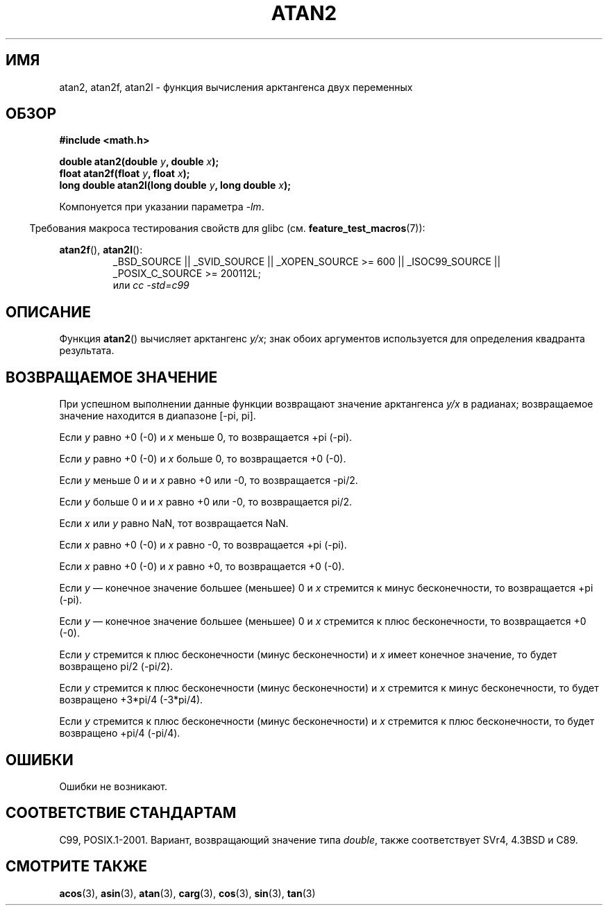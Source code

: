 .\" Copyright 1993 David Metcalfe (david@prism.demon.co.uk)
.\" and Copyright 2008, Linux Foundation, written by Michael Kerrisk
.\"     <mtk.manpages@gmail.com>
.\"
.\" Permission is granted to make and distribute verbatim copies of this
.\" manual provided the copyright notice and this permission notice are
.\" preserved on all copies.
.\"
.\" Permission is granted to copy and distribute modified versions of this
.\" manual under the conditions for verbatim copying, provided that the
.\" entire resulting derived work is distributed under the terms of a
.\" permission notice identical to this one.
.\"
.\" Since the Linux kernel and libraries are constantly changing, this
.\" manual page may be incorrect or out-of-date.  The author(s) assume no
.\" responsibility for errors or omissions, or for damages resulting from
.\" the use of the information contained herein.  The author(s) may not
.\" have taken the same level of care in the production of this manual,
.\" which is licensed free of charge, as they might when working
.\" professionally.
.\"
.\" Formatted or processed versions of this manual, if unaccompanied by
.\" the source, must acknowledge the copyright and authors of this work.
.\"
.\" References consulted:
.\"     Linux libc source code
.\"     Lewine's _POSIX Programmer's Guide_ (O'Reilly & Associates, 1991)
.\"     386BSD man pages
.\" Modified 1993-07-24 by Rik Faith (faith@cs.unc.edu)
.\" Modified 2002-07-27 by Walter Harms
.\" 	(walter.harms@informatik.uni-oldenburg.de)
.\"
.\"*******************************************************************
.\"
.\" This file was generated with po4a. Translate the source file.
.\"
.\"*******************************************************************
.TH ATAN2 3 2010\-09\-20 "" "Руководство программиста Linux"
.SH ИМЯ
atan2, atan2f, atan2l \- функция вычисления арктангенcа двух переменных
.SH ОБЗОР
.nf
\fB#include <math.h>\fP

\fBdouble atan2(double \fP\fIy\fP\fB, double \fP\fIx\fP\fB);\fP
\fBfloat atan2f(float \fP\fIy\fP\fB, float \fP\fIx\fP\fB);\fP
\fBlong double atan2l(long double \fP\fIy\fP\fB, long double \fP\fIx\fP\fB);\fP

.fi
Компонуется при указании параметра \fI\-lm\fP.
.sp
.in -4n
Требования макроса тестирования свойств для glibc
(см. \fBfeature_test_macros\fP(7)):
.in
.sp
.ad l
\fBatan2f\fP(), \fBatan2l\fP():
.RS
_BSD_SOURCE || _SVID_SOURCE || _XOPEN_SOURCE\ >=\ 600 || _ISOC99_SOURCE
|| _POSIX_C_SOURCE\ >=\ 200112L;
.br
или \fIcc\ \-std=c99\fP
.RE
.ad b
.SH ОПИСАНИЕ
Функция \fBatan2\fP() вычисляет арктангенс \fIy/x\fP; знак обоих аргументов
используется для определения квадранта результата.
.SH "ВОЗВРАЩАЕМОЕ ЗНАЧЕНИЕ"
При успешном выполнении данные функции возвращают значение арктангенса
\fIy/x\fP в радианах; возвращаемое значение находится в диапазоне [\-pi,\ pi].

Если \fIy\fP равно +0 (\-0) и \fIx\fP меньше 0, то возвращается +pi (\-pi).

Если \fIy\fP равно +0 (\-0) и \fIx\fP больше 0, то возвращается +0 (\-0).

Если \fIy\fP меньше 0 и и \fIx\fP равно +0 или \-0, то возвращается \-pi/2.

Если \fIy\fP больше 0 и и \fIx\fP равно +0 или \-0, то возвращается pi/2.

.\" POSIX.1 says:
.\" If
.\" .I x
.\" is 0, a pole error shall not occur.
.\"
Если \fIx\fP или \fIy\fP равно NaN, тот возвращается NaN.

.\" POSIX.1 says:
.\" If the result underflows, a range error may occur and
.\" .I y/x
.\" should be returned.
.\"
Если \fIx\fP равно +0 (\-0) и \fIx\fP равно \-0, то возвращается +pi (\-pi).

Если \fIx\fP равно +0 (\-0) и \fIx\fP равно +0, то возвращается +0 (\-0).

Если \fIy\fP — конечное значение большее (меньшее) 0 и \fIx\fP стремится к минус
бесконечности, то возвращается +pi (\-pi).

Если \fIy\fP — конечное значение большее (меньшее) 0 и \fIx\fP стремится к плюс
бесконечности, то возвращается +0 (\-0).

Если \fIy\fP стремится к плюс бесконечности (минус бесконечности) и \fIx\fP имеет
конечное значение, то будет возвращено pi/2 (\-pi/2).

Если \fIy\fP стремится к плюс бесконечности (минус бесконечности) и \fIx\fP
стремится к минус бесконечности, то будет возвращено +3*pi/4 (\-3*pi/4).

.\"
.\" POSIX.1 says:
.\" If both arguments are 0, a domain error shall not occur.
Если \fIy\fP стремится к плюс бесконечности (минус бесконечности) и \fIx\fP
стремится к плюс бесконечности, то будет возвращено +pi/4 (\-pi/4).
.SH ОШИБКИ
.\" POSIX.1 documents an optional underflow error
.\" glibc 2.8 does not do this.
Ошибки не возникают.
.SH "СООТВЕТСТВИЕ СТАНДАРТАМ"
C99, POSIX.1\-2001. Вариант, возвращающий значение типа \fIdouble\fP, также
соответствует SVr4, 4.3BSD и C89.
.SH "СМОТРИТЕ ТАКЖЕ"
\fBacos\fP(3), \fBasin\fP(3), \fBatan\fP(3), \fBcarg\fP(3), \fBcos\fP(3), \fBsin\fP(3),
\fBtan\fP(3)
